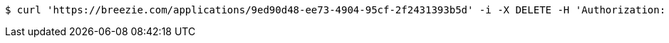 [source,bash]
----
$ curl 'https://breezie.com/applications/9ed90d48-ee73-4904-95cf-2f2431393b5d' -i -X DELETE -H 'Authorization: Bearer: 0b79bab50daca910b000d4f1a2b675d604257e42'
----
